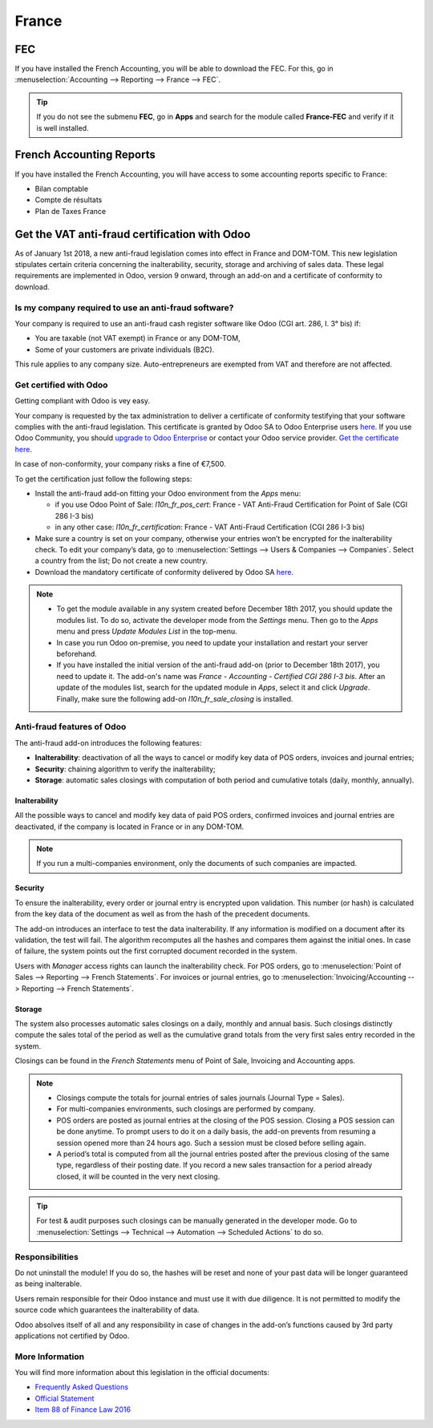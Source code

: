 ======
France
======

FEC 
===

If you have installed the French Accounting, you will be able to download the FEC.
For this, go in :menuselection:`Accounting --> Reporting --> France --> FEC`. 

.. tip::
    If you do not see the submenu **FEC**, go in **Apps** and search for the module
    called **France-FEC** and verify if it is well installed. 

French Accounting Reports
=========================

If you have installed the French Accounting, you will have access to some accounting reports specific to France: 

- Bilan comptable
- Compte de résultats
- Plan de Taxes France 

Get the VAT anti-fraud certification with Odoo
==============================================

As of January 1st 2018, a new anti-fraud legislation comes into effect 
in France and DOM-TOM. This new legislation stipulates certain criteria 
concerning the inalterability, security, storage and archiving of sales data. 
These legal requirements are implemented in Odoo, version 9 onward, 
through an add-on and a certificate of conformity to download.

Is my company required to use an anti-fraud software?
-----------------------------------------------------

Your company is required to use an anti-fraud cash register software like 
Odoo (CGI art. 286, I. 3° bis) if:

* You are taxable (not VAT exempt) in France or any DOM-TOM,
* Some of your customers are private individuals (B2C).

This rule applies to any company size. Auto-entrepreneurs are exempted from 
VAT and therefore are not affected.

Get certified with Odoo
-----------------------

Getting compliant with Odoo is vey easy.

Your company is requested by the tax administration to deliver a certificate 
of conformity testifying that your software complies with the anti-fraud 
legislation. This certificate is granted by Odoo SA to Odoo Enterprise users 
`here <https://www.odoo.com/my/contract/french-certification/>`__. 
If you use Odoo Community, you should 
`upgrade to Odoo Enterprise <https://www.odoo.com/documentation/online/setup/enterprise.html>`__
or contact your Odoo service provider. 
`Get the certificate here <https://www.odoo.com/my/home/french-certification>`__.

In case of non-conformity, your company risks a fine of €7,500.

To get the certification just follow the following steps:

* Install the anti-fraud add-on fitting your Odoo environment from the 
  *Apps* menu:

  * if you use Odoo Point of Sale: *l10n_fr_pos_cert*: France - VAT Anti-Fraud Certification for Point of Sale (CGI 286 I-3 bis)

  * in any other case: *l10n_fr_certification*: France - VAT Anti-Fraud Certification (CGI 286 I-3 bis)
* Make sure a country is set on your company, otherwise your entries won’t be 
  encrypted for the inalterability check. To edit your company’s data, 
  go to :menuselection:`Settings --> Users & Companies --> Companies`. 
  Select a country from the list; Do not create a new country.
* Download the mandatory certificate of conformity delivered by Odoo SA `here <https://www.odoo.com/my/contract/french-certification/>`__.

.. note:: * To get the module available in any system created before 
   December 18th 2017, you should update the modules list.
   To do so, activate the developer mode from the *Settings* menu.
   Then go to the *Apps* menu and press *Update Modules List* in the top-menu.
 * In case you run Odoo on-premise, you need to update your installation 
   and restart your server beforehand.
 * If you have installed the initial version of the anti-fraud add-on
   (prior to December 18th 2017), you need to update it.
   The add-on's name was *France - Accounting - Certified CGI 286 I-3 bis*.
   After an update of the modules list, search for 
   the updated module in *Apps*, select it and click *Upgrade*. 
   Finally, make sure the following add-on *l10n_fr_sale_closing* 
   is installed.

Anti-fraud features of Odoo
---------------------------

The anti-fraud add-on introduces the following features:

* **Inalterability**: deactivation of all the ways to cancel or modify 
  key data of POS orders, invoices and journal entries;
* **Security**: chaining algorithm to verify the inalterability;
* **Storage**: automatic sales closings with computation of both period 
  and cumulative totals (daily, monthly, annually).

Inalterability
~~~~~~~~~~~~~~

All the possible ways to cancel and modify key data of paid POS orders, 
confirmed invoices and journal entries are deactivated, 
if the company is located in France or in any DOM-TOM. 

.. note:: If you run a multi-companies environment, only the documents of 
 such companies are impacted.

Security
~~~~~~~~

To ensure the inalterability, every order or journal entry is encrypted 
upon validation. 
This number (or hash) is calculated from the key data of the document as 
well as from the hash of the precedent documents.

The add-on introduces an interface to test the data inalterability. 
If any information is modified on a document after its validation, 
the test will fail. The algorithm recomputes all the hashes and compares them 
against the initial ones. In case of failure, the system points out the first 
corrupted document recorded in the system.

Users with *Manager* access rights can launch the inalterability check. 
For POS orders, go to 
:menuselection:`Point of Sales --> Reporting --> French Statements`. 
For invoices or journal entries, 
go to :menuselection:`Invoicing/Accounting --> Reporting --> French Statements`.

Storage
~~~~~~~

The system also processes automatic sales closings on a daily, monthly 
and annual basis.
Such closings distinctly compute the sales total of the period as well as 
the cumulative grand totals from the very first sales entry recorded 
in the system.

Closings can be found in the *French Statements* menu of Point of Sale, 
Invoicing and Accounting apps.

.. note::
 * Closings compute the totals for journal entries of sales journals (Journal Type = Sales).

 * For multi-companies environments, such closings are performed by company.

 * POS orders are posted as journal entries at the closing of the POS session. 
   Closing a POS session can be done anytime. 
   To prompt users to do it on a daily basis, the add-on prevents from resuming 
   a session opened more than 24 hours ago. 
   Such a session must be closed before selling again.

 * A period’s total is computed from all the journal entries posted after the 
   previous closing of the same type, regardless of their posting date. 
   If you record a new sales transaction for a period already closed, 
   it will be counted in the very next closing.

.. tip:: For test & audit purposes such closings can be manually generated in the 
 developer mode. Go to 
 :menuselection:`Settings --> Technical --> Automation --> Scheduled Actions` 
 to do so.


Responsibilities
----------------

Do not uninstall the module! If you do so, the hashes will be reset and none 
of your past data will be longer guaranteed as being inalterable.

Users remain responsible for their Odoo instance and must use it with 
due diligence. It is not permitted to modify the source code which guarantees 
the inalterability of data.
 
Odoo absolves itself of all and any responsibility in case of changes 
in the add-on’s functions caused by 3rd party applications not certified by Odoo.


More Information
----------------

You will find more information about this legislation in the official documents:

* `Frequently Asked Questions <https://www.economie.gouv.fr/files/files/directions_services/dgfip/controle_fiscal/actualites_reponses/logiciels_de_caisse.pdf>`__
* `Official Statement <http://bofip.impots.gouv.fr/bofip/10691-PGP.html?identifiant=BOI-TVA-DECLA-30-10-30-20160803>`__
* `Item 88 of Finance Law 2016 <https://www.legifrance.gouv.fr/affichTexteArticle.do?idArticle=JORFARTI000031732968&categorieLien=id&cidTexte=JORFTEXT000031732865>`__











